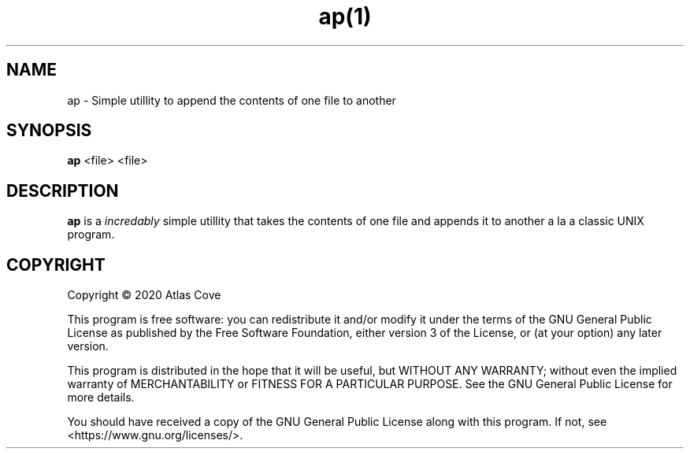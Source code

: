 .TH ap(1)
.SH NAME
ap \- Simple utillity to append the contents of one file to another
.SH SYNOPSIS
.B ap
<file>
<file>
.SH DESCRIPTION
.B ap
is a \fIincredably\fR simple utillity that takes the contents of one file and appends it to another
a la a classic UNIX program.
.SH COPYRIGHT
Copyright \(co 2020  Atlas Cove

This program is free software: you can redistribute it and/or modify
it under the terms of the GNU General Public License as published by
the Free Software Foundation, either version 3 of the License, or
(at your option) any later version.

This program is distributed in the hope that it will be useful,
but WITHOUT ANY WARRANTY; without even the implied warranty of
MERCHANTABILITY or FITNESS FOR A PARTICULAR PURPOSE.  See the
GNU General Public License for more details.

You should have received a copy of the GNU General Public License
along with this program.  If not, see <https://www.gnu.org/licenses/>.
